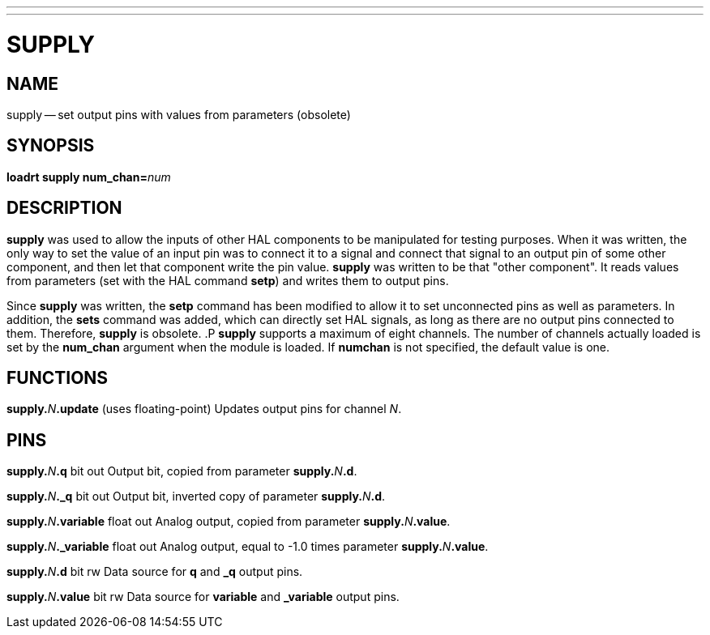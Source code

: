 ---
---
:skip-front-matter:

= SUPPLY
:manmanual: HAL Components
:mansource: ../man/man9/supply.asciidoc
:man version : 




== NAME
supply -- set output pins with values from parameters (obsolete)


== SYNOPSIS
**loadrt supply num_chan=**__num__



== DESCRIPTION
**supply** was used to allow the inputs of other HAL components
to be manipulated for testing purposes.  When it was written, the
only way to set the value of an input pin was to connect it to a 
signal and connect that signal to an output pin of some other
component, and then let that component write the pin value.
**supply** was written to be that "other component".  It reads
values from parameters (set with the HAL command **setp**) and
writes them to output pins.

Since **supply** was written, the **setp** command has been
modified to allow it to set unconnected pins as well as parameters.
In addition, the **sets** command was added, which can directly
set HAL signals, as long as there are no output pins connected to
them.  Therefore, **supply** is obsolete.
.P
**supply** supports a maximum of eight channels.  The number of
channels actually loaded is set by the **num_chan** argument when
the module is loaded.  If **numchan** is not specified, the default
value is one.



== FUNCTIONS

**supply.**__N__**.update** (uses floating-point)
Updates output pins for channel __N__.



== PINS

**supply.**__N__**.q** bit out
Output bit, copied from parameter **supply.**__N__**.d**.

**supply.**__N__**._q** bit out
Output bit, inverted copy of parameter **supply.**__N__**.d**.

**supply.**__N__**.variable** float out
Analog output, copied from parameter **supply.**__N__**.value**.

**supply.**__N__**._variable** float out
Analog output, equal to -1.0 times parameter **supply.**__N__**.value**.

**supply.**__N__**.d** bit rw
Data source for **q** and **_q** output pins.

**supply.**__N__**.value** bit rw
Data source for **variable** and **_variable** output pins.

